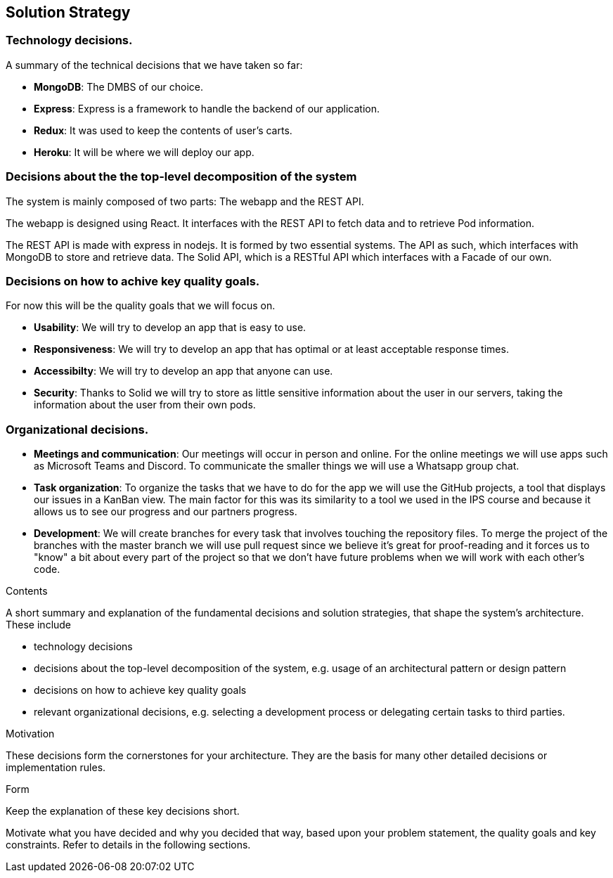 [[section-solution-strategy]]
== Solution Strategy

=== Technology decisions.

A summary of the technical decisions that we have taken so far:

    * **MongoDB**: The DMBS of our choice.
    * **Express**: Express is a framework to handle the backend of our application.
    * **Redux**: It was used to keep the contents of user's carts.
    * **Heroku**: It will be where we will deploy our app.


=== Decisions about the the top-level decomposition of the system

The system is mainly composed of two parts: The webapp and the REST API.

The webapp is designed using React. It interfaces with the REST API to fetch
data and to retrieve Pod information.

The REST API is made with express in nodejs. It is formed by two essential systems.
The API as such, which interfaces with MongoDB to store and retrieve data.
The Solid API, which is a RESTful API which interfaces with a Facade of our own.

=== Decisions on how to achive key quality goals.

For now this will be the quality goals that we will focus on.

    * **Usability**: We will try to develop an app that is easy to use.
    * **Responsiveness**: We will try to develop an app that has optimal or at least acceptable response times.
    * **Accessibilty**: We will try to develop an app that anyone can use.
    * **Security**: Thanks to Solid we will try to store as little sensitive information about the user in our servers, taking the information about the user from their own pods.


=== Organizational decisions.

* **Meetings and communication**: Our meetings will occur in person and online. For the online meetings we will use apps such as Microsoft Teams and Discord. To communicate the smaller things we will use a Whatsapp group chat.
* **Task organization**: To organize the tasks that we have to do for the app we will use the GitHub projects, a tool that displays our issues in a KanBan view. The main factor for this was its similarity to a tool we used in the IPS course and because it allows us to see our progress and our partners progress.
* **Development**: We will create branches for every task that involves touching the repository files. To merge the project of the branches with the master branch we will use pull request since we believe it's great for proof-reading and it forces us to "know" a bit about every part of the project so that we don't have future problems when we will work with each other's code.




[role="arc42help"]
****
.Contents
A short summary and explanation of the fundamental decisions and solution strategies, that shape the system's architecture. These include

* technology decisions
* decisions about the top-level decomposition of the system, e.g. usage of an architectural pattern or design pattern
* decisions on how to achieve key quality goals
* relevant organizational decisions, e.g. selecting a development process or delegating certain tasks to third parties.

.Motivation
These decisions form the cornerstones for your architecture. They are the basis for many other detailed decisions or implementation rules.

.Form
Keep the explanation of these key decisions short.

Motivate what you have decided and why you decided that way,
based upon your problem statement, the quality goals and key constraints.
Refer to details in the following sections.
****
